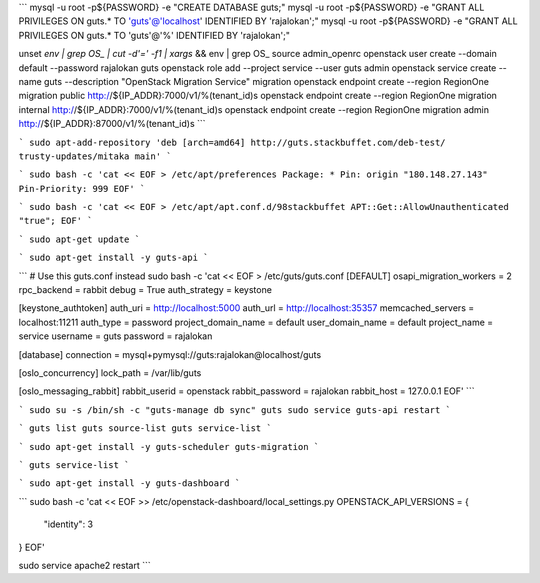 
```
mysql -u root -p${PASSWORD} -e "CREATE DATABASE guts;"
mysql -u root -p${PASSWORD} -e "GRANT ALL PRIVILEGES ON guts.* TO 'guts'@'localhost' IDENTIFIED BY 'rajalokan';"
mysql -u root -p${PASSWORD} -e "GRANT ALL PRIVILEGES ON guts.* TO 'guts'@'%' IDENTIFIED BY 'rajalokan';"

unset `env | grep OS_ | cut -d'=' -f1 | xargs` && env | grep OS_
source admin_openrc
openstack user create --domain default --password rajalokan guts
openstack role add --project service --user guts admin
openstack service create --name guts --description "OpenStack Migration Service" migration
openstack endpoint create --region RegionOne migration public http://${IP_ADDR}:7000/v1/%\(tenant_id\)s
openstack endpoint create --region RegionOne migration internal http://${IP_ADDR}:7000/v1/%\(tenant_id\)s
openstack endpoint create --region RegionOne migration admin http://${IP_ADDR}:87000/v1/%\(tenant_id\)s
```

```
sudo apt-add-repository 'deb [arch=amd64] http://guts.stackbuffet.com/deb-test/ trusty-updates/mitaka main'
```


```
sudo bash -c 'cat << EOF > /etc/apt/preferences
Package: *
Pin: origin "180.148.27.143"
Pin-Priority: 999
EOF'
```

```
sudo bash -c 'cat << EOF > /etc/apt/apt.conf.d/98stackbuffet
APT::Get::AllowUnauthenticated "true";
EOF'
```

```
sudo apt-get update
```


```
sudo apt-get install -y guts-api
```


```
# Use this guts.conf instead
sudo bash -c 'cat << EOF > /etc/guts/guts.conf
[DEFAULT]
osapi_migration_workers = 2
rpc_backend = rabbit
debug = True
auth_strategy = keystone

[keystone_authtoken]
auth_uri = http://localhost:5000
auth_url = http://localhost:35357
memcached_servers = localhost:11211
auth_type = password
project_domain_name = default
user_domain_name = default
project_name = service
username = guts
password = rajalokan

[database]
connection = mysql+pymysql://guts:rajalokan@localhost/guts

[oslo_concurrency]
lock_path = /var/lib/guts

[oslo_messaging_rabbit]
rabbit_userid = openstack
rabbit_password = rajalokan
rabbit_host = 127.0.0.1
EOF'
```

```
sudo su -s /bin/sh -c "guts-manage db sync" guts
sudo service guts-api restart
```

```
guts list
guts source-list
guts service-list
```

```
sudo apt-get install -y guts-scheduler guts-migration
```

```
guts service-list
```

```
sudo apt-get install -y guts-dashboard
```

```
sudo bash -c 'cat << EOF >> /etc/openstack-dashboard/local_settings.py
OPENSTACK_API_VERSIONS = {
    "identity": 3
}
EOF'

sudo service apache2 restart
```
